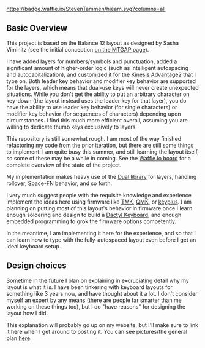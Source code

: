 [[https://waffle.io/StevenTammen/hieam][https://badge.waffle.io/StevenTammen/hieam.svg?columns=all]]

** Basic Overview

This project is based on the Balance 12 layout as designed by Sasha Viminitz (see the initial conception [[https://mathematicalmulticore.wordpress.com/the-keyboard-layout-project/#comment-4976][on the MTGAP page]]).

I have added layers for numbers/symbols and punctuation, added a significant amount of higher-order logic (such as intelligent autospacing and autocapitalization), and customized it for the [[https://www.kinesis-ergo.com/shop/advantage2/][Kinesis Advantage2]] that I type on. Both leader key behavior and modifier key behavior are supported for the layers, which means that dual-use keys will never create unexpected situations. While you don't get the ability to put an arbitrary character on key-down (the layout instead uses the leader key for that layer), you do have the ability to use leader key behavior (for single characters) or modifier key behavior (for sequences of characters) depending upon circumstances. I find this much more efficient overall, assuming you are willing to dedicate thumb keys exclusively to layers.

This repository is still somewhat rough. I am most of the way finished refactoring my code from the prior iteration, but there are still some things to implement. I am quite busy this summer, and still learning the layout itself, so some of these may be a while in coming. See the [[https://waffle.io/StevenTammen/hieam][Waffle.io board]] for a complete overview of the state of the project.

My implementation makes heavy use of the [[https://github.com/lydell/dual][Dual library]] for layers, handling rollover, Space-FN behavior, and so forth.

I very much suggest people with the requisite knowledge and experience implement the ideas here using firmware like [[https://github.com/tmk/tmk_keyboard][TMK]], [[https://github.com/qmk/qmk_firmware/][QMK]], or [[https://github.com/ahtn/keyplus][keyplus]]. I am planning on putting most of this layout's behavior in firmware once I learn enough soldering and design to build a [[https://github.com/adereth/dactyl-keyboard][Dactyl Keyboard]], and enough embedded programming to grok the firmware options competently.

In the meantime, I am implementing it here for the experience, and so that I can learn how to type with the fully-autospaced layout even before I get an ideal keyboard setup.

** Design choices

Sometime in the future I plan on explaining in excruciating detail why my layout is what it is. I have been tinkering with keyboard layouts for something like 3 years now, and have thought about it a lot. I don't consider myself an expert by any means (there are people far smarter than me working on these things too), but I do "have reasons" for designing the layout how I did.

This explanation will probably go up on my website, but I'll make sure to link it here when I get around to posting it. You can see pictures/the general plan [[https://www.steventammen.com/pages/keyboard-layouts/#my-layout][here]].

